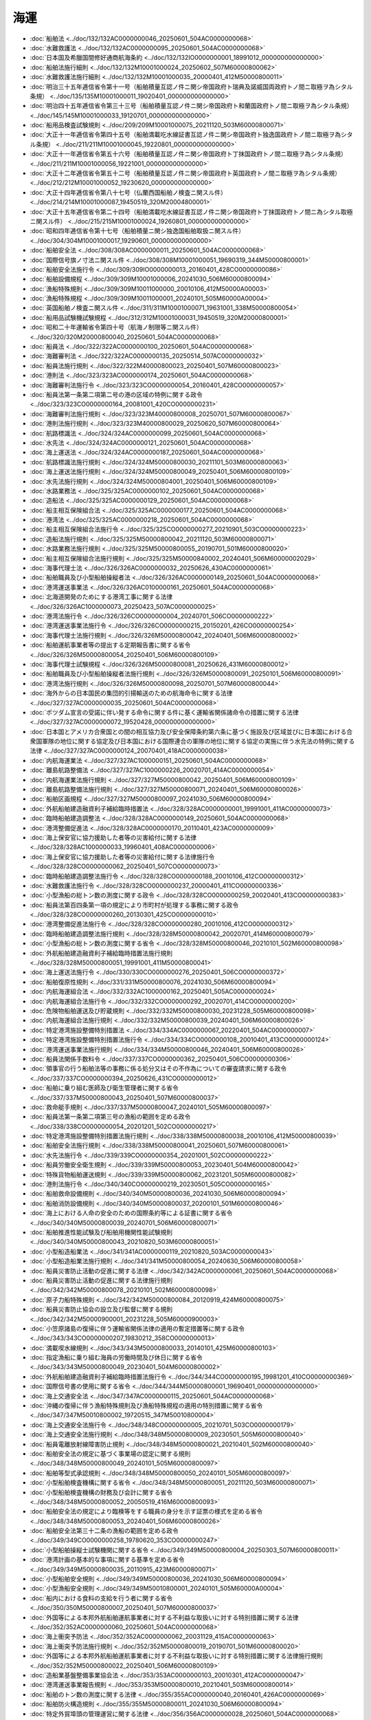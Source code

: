====
海運
====

* :doc:`船舶法 <../doc/132/132AC0000000046_20250601_504AC0000000068>`
* :doc:`水難救護法 <../doc/132/132AC0000000095_20250601_504AC0000000068>`
* :doc:`日本国及希臘国間修好通商航海条約 <../doc/132/132IO0000000001_18991012_000000000000000>`
* :doc:`船舶法施行細則 <../doc/132/132M10001000024_20250602_507M60000800062>`
* :doc:`水難救護法施行細則 <../doc/132/132M10001000035_20000401_412M50000800011>`
* :doc:`明治三十五年逓信省令第十一号（船舶積量互認ノ件ニ関シ帝国政府ト瑞典及諾威国両政府トノ間ニ取極ヲ為シタル条規） <../doc/135/135M10001000011_19020401_000000000000000>`
* :doc:`明治四十五年逓信省令第三十三号（船舶積量互認ノ件ニ関シ帝国政府ト和蘭国政府トノ間ニ取極ヲ為シタル条規） <../doc/145/145M10001000033_19120701_000000000000000>`
* :doc:`船用品検査試験規則 <../doc/209/209M10001000075_20211120_503M60000800071>`
* :doc:`大正十一年逓信省令第四十五号（船舶満載吃水線証書互認ノ件ニ関シ帝国政府ト独逸国政府トノ間ニ取極ヲ為シタル条規） <../doc/211/211M10001000045_19220801_000000000000000>`
* :doc:`大正十一年逓信省令第五十六号（船舶積量互認ノ件ニ関シ帝国政府ト丁抹国政府トノ間ニ取極ヲ為シタル条規） <../doc/211/211M10001000056_19221001_000000000000000>`
* :doc:`大正十二年逓信省令第五十二号（船舶積量互認ノ件ニ関シ帝国政府ト英国政府トノ間ニ取極ヲ為シタル条規） <../doc/212/212M10001000052_19230620_000000000000000>`
* :doc:`大正十四年逓信省令第八十七号（仏蘭西国船舶ノ検査ニ関スル件） <../doc/214/214M10001000087_19450519_320M20004800001>`
* :doc:`大正十五年逓信省令第二十四号（船舶満載吃水線証書互認ノ件ニ関シ帝国政府ト丁抹国政府トノ間ニ為シタル取極ニ関スル件） <../doc/215/215M10001000024_19260801_000000000000000>`
* :doc:`昭和四年逓信省令第十七号（船舶積量ニ関シ独逸国船舶取扱ニ関スル件） <../doc/304/304M10001000017_19290601_000000000000000>`
* :doc:`船舶安全法 <../doc/308/308AC0000000011_20250601_504AC0000000068>`
* :doc:`国際信号旗ノ寸法ニ関スル件 <../doc/308/308M10001000051_19690319_344M50000800001>`
* :doc:`船舶安全法施行令 <../doc/309/309IO0000000013_20160401_428CO0000000086>`
* :doc:`船舶設備規程 <../doc/309/309M10001000006_20241030_506M60000800094>`
* :doc:`漁船特殊規則 <../doc/309/309M10011000000_20010106_412M50000A00003>`
* :doc:`漁船特殊規程 <../doc/309/309M10011000001_20240101_505M60000A00004>`
* :doc:`英国船舶ノ検査ニ関スル件 <../doc/311/311M10001000071_19631001_338M50000800054>`
* :doc:`船用品試験機試験規程 <../doc/312/312M10001000031_19450519_320M20000800001>`
* :doc:`昭和二十年運輸省令第四十号（航海ノ制限等ニ関スル件） <../doc/320/320M20000800040_20250601_504AC0000000068>`
* :doc:`船員法 <../doc/322/322AC0000000100_20250601_504AC0000000068>`
* :doc:`海難審判法 <../doc/322/322AC0000000135_20250514_507AC0000000032>`
* :doc:`船員法施行規則 <../doc/322/322M40000800023_20250401_507M60000800023>`
* :doc:`港則法 <../doc/323/323AC0000000174_20250601_504AC0000000068>`
* :doc:`海難審判法施行令 <../doc/323/323CO0000000054_20160401_428CO0000000057>`
* :doc:`船員法第一条第二項第二号の港の区域の特例に関する政令 <../doc/323/323CO0000000164_20081001_420CO0000000231>`
* :doc:`海難審判法施行規則 <../doc/323/323M40000800008_20250701_507M60000800067>`
* :doc:`港則法施行規則 <../doc/323/323M40000800029_20250620_507M60000800064>`
* :doc:`航路標識法 <../doc/324/324AC0000000099_20250601_504AC0000000068>`
* :doc:`水先法 <../doc/324/324AC0000000121_20250601_504AC0000000068>`
* :doc:`海上運送法 <../doc/324/324AC0000000187_20250601_504AC0000000068>`
* :doc:`航路標識法施行規則 <../doc/324/324M50000800030_20211101_503M60000800063>`
* :doc:`海上運送法施行規則 <../doc/324/324M50000800049_20250401_506M60000800109>`
* :doc:`水先法施行規則 <../doc/324/324M50000804001_20250401_506M60000800109>`
* :doc:`水路業務法 <../doc/325/325AC0000000102_20250601_504AC0000000068>`
* :doc:`造船法 <../doc/325/325AC0000000129_20250601_504AC0000000068>`
* :doc:`船主相互保険組合法 <../doc/325/325AC0000000177_20250601_504AC0000000068>`
* :doc:`港湾法 <../doc/325/325AC0000000218_20250601_504AC0000000068>`
* :doc:`船主相互保険組合法施行令 <../doc/325/325CO0000000277_20210901_503CO0000000223>`
* :doc:`造船法施行規則 <../doc/325/325M50000800042_20211120_503M60000800071>`
* :doc:`水路業務法施行規則 <../doc/325/325M50000800055_20190701_501M60000800020>`
* :doc:`船主相互保険組合法施行規則 <../doc/325/325M50000840002_20240401_506M60000002029>`
* :doc:`海事代理士法 <../doc/326/326AC0000000032_20250626_430AC0000000061>`
* :doc:`船舶職員及び小型船舶操縦者法 <../doc/326/326AC0000000149_20250601_504AC0000000068>`
* :doc:`港湾運送事業法 <../doc/326/326AC0100000161_20250601_504AC0000000068>`
* :doc:`北海道開発のためにする港湾工事に関する法律 <../doc/326/326AC1000000073_20250423_507AC0000000025>`
* :doc:`港湾法施行令 <../doc/326/326CO0000000004_20240701_506CO0000000222>`
* :doc:`港湾運送事業法施行令 <../doc/326/326CO0000000215_20150201_426CO0000000254>`
* :doc:`海事代理士法施行規則 <../doc/326/326M50000800042_20240401_506M60000800002>`
* :doc:`船舶運航事業者等の提出する定期報告書に関する省令 <../doc/326/326M50000800054_20250401_506M60000800109>`
* :doc:`海事代理士試験規程 <../doc/326/326M50000800081_20250626_431M60000800012>`
* :doc:`船舶職員及び小型船舶操縦者法施行規則 <../doc/326/326M50000800091_20250101_506M60000800091>`
* :doc:`港湾法施行規則 <../doc/326/326M50000800098_20250701_507M60000800044>`
* :doc:`海外からの日本国民の集団的引揚輸送のための航海命令に関する法律 <../doc/327/327AC0000000035_20250601_504AC0000000068>`
* :doc:`ポツダム宣言の受諾に伴い発する命令に関する件に基く運輸省関係諸命令の措置に関する法律 <../doc/327/327AC0000000072_19520428_000000000000000>`
* :doc:`日本国とアメリカ合衆国との間の相互協力及び安全保障条約第六条に基づく施設及び区域並びに日本国における合衆国軍隊の地位に関する協定及び日本国における国際連合の軍隊の地位に関する協定の実施に伴う水先法の特例に関する法律 <../doc/327/327AC0000000124_20070401_418AC0000000038>`
* :doc:`内航海運業法 <../doc/327/327AC1000000151_20250601_504AC0000000068>`
* :doc:`離島航路整備法 <../doc/327/327AC1000000226_20020701_414AC0000000054>`
* :doc:`内航海運業法施行規則 <../doc/327/327M50000800042_20250401_506M60000800109>`
* :doc:`離島航路整備法施行規則 <../doc/327/327M50000800071_20240401_506M60000800026>`
* :doc:`船舶区画規程 <../doc/327/327M50000800097_20241030_506M60000800094>`
* :doc:`外航船舶建造融資利子補給臨時措置法 <../doc/328/328AC0000000001_19991001_411AC0000000073>`
* :doc:`臨時船舶建造調整法 <../doc/328/328AC0000000149_20250601_504AC0000000068>`
* :doc:`港湾整備促進法 <../doc/328/328AC0000000170_20110401_423AC0000000009>`
* :doc:`海上保安官に協力援助した者等の災害給付に関する法律 <../doc/328/328AC1000000033_19960401_408AC0000000006>`
* :doc:`海上保安官に協力援助した者等の災害給付に関する法律施行令 <../doc/328/328CO0000000062_20250401_507CO0000000073>`
* :doc:`臨時船舶建造調整法施行令 <../doc/328/328CO0000000188_20010106_412CO0000000312>`
* :doc:`水難救護法施行令 <../doc/328/328CO0000000237_20000401_411CO0000000336>`
* :doc:`小型漁船の総トン数の測度に関する政令 <../doc/328/328CO0000000259_20020401_413CO0000000383>`
* :doc:`船員法第百四条第一項の規定により市町村が処理する事務に関する政令 <../doc/328/328CO0000000260_20130301_425CO0000000010>`
* :doc:`港湾整備促進法施行令 <../doc/328/328CO0000000280_20010106_412CO0000000312>`
* :doc:`臨時船舶建造調整法施行規則 <../doc/328/328M50000800042_20020701_414M60000800079>`
* :doc:`小型漁船の総トン数の測度に関する省令 <../doc/328/328M50000800046_20210101_502M60000800098>`
* :doc:`外航船舶建造融資利子補給臨時措置法施行規則 <../doc/328/328M50000800051_19991001_411M50000800041>`
* :doc:`海上運送法施行令 <../doc/330/330CO0000000276_20250401_506CO0000000372>`
* :doc:`船舶復原性規則 <../doc/331/331M50000800076_20241030_506M60000800094>`
* :doc:`内航海運組合法 <../doc/332/332AC1000000162_20250401_505AC0000000024>`
* :doc:`内航海運組合法施行令 <../doc/332/332CO0000000292_20020701_414CO0000000200>`
* :doc:`危険物船舶運送及び貯蔵規則 <../doc/332/332M50000800030_20231228_505M60000800098>`
* :doc:`内航海運組合法施行規則 <../doc/332/332M50000800039_20240401_506M60000800026>`
* :doc:`特定港湾施設整備特別措置法 <../doc/334/334AC0000000067_20220401_504AC0000000007>`
* :doc:`特定港湾施設整備特別措置法施行令 <../doc/334/334CO0000000108_20010401_413CO0000000124>`
* :doc:`港湾運送事業法施行規則 <../doc/334/334M50000800046_20240401_506M60000800026>`
* :doc:`船員法関係手数料令 <../doc/337/337CO0000000362_20250401_506CO0000000306>`
* :doc:`領事官の行う船舶法等の事務に係る処分又はその不作為についての審査請求に関する政令 <../doc/337/337CO0000000394_20250626_431CO0000000012>`
* :doc:`船舶に乗り組む医師及び衛生管理者に関する省令 <../doc/337/337M50000800043_20250401_507M60000800037>`
* :doc:`救命艇手規則 <../doc/337/337M50000800047_20240101_505M60000800097>`
* :doc:`船員法第一条第二項第三号の漁船の範囲を定める政令 <../doc/338/338CO0000000054_20201201_502CO0000000217>`
* :doc:`特定港湾施設整備特別措置法施行規則 <../doc/338/338M50000800038_20010106_412M50000800039>`
* :doc:`船舶安全法施行規則 <../doc/338/338M50000800041_20250601_507M60000800061>`
* :doc:`水先法施行令 <../doc/339/339CO0000000354_20201001_502CO0000000222>`
* :doc:`船員労働安全衛生規則 <../doc/339/339M50000800053_20230401_504M60000800042>`
* :doc:`特殊貨物船舶運送規則 <../doc/339/339M50000800062_20231201_505M60000800082>`
* :doc:`港則法施行令 <../doc/340/340CO0000000219_20230501_505CO0000000165>`
* :doc:`船舶救命設備規則 <../doc/340/340M50000800036_20241030_506M60000800094>`
* :doc:`船舶消防設備規則 <../doc/340/340M50000800037_20200101_501M60000800046>`
* :doc:`海上における人命の安全のための国際条約等による証書に関する省令 <../doc/340/340M50000800039_20240701_506M60000800071>`
* :doc:`船舶推進性能試験及び船舶用機関性能試験規則 <../doc/340/340M50000800043_20210820_503M60000800051>`
* :doc:`小型船造船業法 <../doc/341/341AC0000000119_20210820_503AC0000000043>`
* :doc:`小型船造船業法施行規則 <../doc/341/341M50000800054_20240630_506M60000800058>`
* :doc:`船員災害防止活動の促進に関する法律 <../doc/342/342AC0000000061_20250601_504AC0000000068>`
* :doc:`船員災害防止活動の促進に関する法律施行規則 <../doc/342/342M50000800078_20210101_502M60000800098>`
* :doc:`原子力船特殊規則 <../doc/342/342M50000800084_20120919_424M60000800075>`
* :doc:`船員災害防止協会の設立及び監督に関する規則 <../doc/342/342M50000900001_20231228_505M60000900003>`
* :doc:`小笠原諸島の復帰に伴う運輸省関係法律の適用の暫定措置等に関する政令 <../doc/343/343CO0000000207_19830212_358CO0000000013>`
* :doc:`満載喫水線規則 <../doc/343/343M50000800033_20140101_425M60000800103>`
* :doc:`指定漁船に乗り組む海員の労働時間及び休日に関する省令 <../doc/343/343M50000800049_20230401_504M60000800002>`
* :doc:`外航船舶建造融資利子補給臨時措置法施行令 <../doc/344/344CO0000000195_19981201_410CO0000000369>`
* :doc:`国際信号書の使用に関する省令 <../doc/344/344M50000800001_19690401_000000000000000>`
* :doc:`海上交通安全法 <../doc/347/347AC0000000115_20250601_504AC0000000068>`
* :doc:`沖縄の復帰に伴う漁船特殊規則及び漁船特殊規程の適用の特別措置に関する省令 <../doc/347/347M50010800002_19720515_347M50010800004>`
* :doc:`海上交通安全法施行令 <../doc/348/348CO0000000005_20210701_503CO0000000179>`
* :doc:`海上交通安全法施行規則 <../doc/348/348M50000800009_20230501_505M60000800040>`
* :doc:`船員電離放射線障害防止規則 <../doc/348/348M50000800021_20210401_502M60000800040>`
* :doc:`船舶安全法の規定に基づく事業場の認定に関する規則 <../doc/348/348M50000800049_20240101_505M60000800097>`
* :doc:`船舶等型式承認規則 <../doc/348/348M50000800050_20240101_505M60000800097>`
* :doc:`小型船舶検査機構に関する省令 <../doc/348/348M50000800051_20211120_503M60000800071>`
* :doc:`小型船舶検査機構の財務及び会計に関する省令 <../doc/348/348M50000800052_20050519_416M60000800093>`
* :doc:`船舶安全法の規定により臨検等をする職員の身分を示す証票の様式を定める省令 <../doc/348/348M50000800053_20240401_506M60000800026>`
* :doc:`船舶安全法第三十二条の漁船の範囲を定める政令 <../doc/349/349CO0000000258_19780620_353CO0000000247>`
* :doc:`小型船舶操縦士試験機関に関する省令 <../doc/349/349M50000800004_20250303_507M60000800011>`
* :doc:`港湾計画の基本的な事項に関する基準を定める省令 <../doc/349/349M50000800035_20110915_423M60000800071>`
* :doc:`小型船舶安全規則 <../doc/349/349M50000800036_20241030_506M60000800094>`
* :doc:`小型漁船安全規則 <../doc/349/349M50010800001_20240101_505M60000A00004>`
* :doc:`船内における食料の支給を行う者に関する省令 <../doc/350/350M50000800007_20250401_507M60000800037>`
* :doc:`外国等による本邦外航船舶運航事業者に対する不利益な取扱いに対する特別措置に関する法律 <../doc/352/352AC0000000060_20250601_504AC0000000068>`
* :doc:`海上衝突予防法 <../doc/352/352AC0000000062_20031129_415AC0000000063>`
* :doc:`海上衝突予防法施行規則 <../doc/352/352M50000800019_20190701_501M60000800020>`
* :doc:`外国等による本邦外航船舶運航事業者に対する不利益な取扱いに対する特別措置に関する法律施行規則 <../doc/352/352M50000800022_20250401_506M60000800109>`
* :doc:`造船業基盤整備事業協会法 <../doc/353/353AC0000000103_20010301_412AC0000000047>`
* :doc:`港湾運送事業報告規則 <../doc/353/353M50000800010_20210401_503M60000800014>`
* :doc:`船舶のトン数の測度に関する法律 <../doc/355/355AC0000000040_20160401_426AC0000000069>`
* :doc:`船舶防火構造規則 <../doc/355/355M50000800011_20241030_506M60000800094>`
* :doc:`特定外貿埠頭の管理運営に関する法律 <../doc/356/356AC0000000028_20250601_504AC0000000068>`
* :doc:`本州四国連絡橋の建設に伴う一般旅客定期航路事業等に関する特別措置法 <../doc/356/356AC0000000072_20190401_430AC0000000071>`
* :doc:`本州四国連絡橋の建設に伴う一般旅客定期航路事業等に関する特別措置法施行令 <../doc/356/356CO0000000316_20051001_417CO0000000203>`
* :doc:`船舶のトン数の測度に関する法律施行規則 <../doc/356/356M50000800047_20240401_506M60000800026>`
* :doc:`本州四国連絡橋の建設に伴う一般旅客定期航路事業等の再編成に関する省令 <../doc/356/356M50000800048_20020701_414M60000800078>`
* :doc:`船員となろうとする者に関する本州四国連絡橋の建設に伴う一般旅客定期航路事業等離職者の再就職の促進に関する省令 <../doc/356/356M50000800049_20100101_421M60000800071>`
* :doc:`本州四国連絡橋の建設に伴う一般旅客定期航路事業等に関する特別措置法に基づく就職指導等に関する省令 <../doc/356/356M50002000038_20240401_506M60000100010>`
* :doc:`本州四国連絡橋の建設に伴う一般旅客定期航路事業等に関する特別措置法第二条第三号の業務を定める省令 <../doc/356/356M50002800001_20010106_412M50002800001>`
* :doc:`独立行政法人日本高速道路保有・債務返済機構又は鉄道事業者等が締結する退職金支払確保契約に関する省令 <../doc/356/356M50004800003_20051001_417M60000800066>`
* :doc:`独立行政法人日本高速道路保有・債務返済機構又は鉄道事業者等が交付する一般旅客定期航路事業廃止等交付金に関する省令 <../doc/356/356M50004800004_20210101_502M60000800098>`
* :doc:`船舶のトン数の測度に関する法律附則第五条第三項の経過措置を定める政令 <../doc/357/357CO0000000010_19820718_000000000000000>`
* :doc:`船舶職員及び小型船舶操縦者法施行令 <../doc/358/358CO0000000013_20240401_505CO0000000334>`
* :doc:`船員法及び船舶職員法の一部を改正する法律の施行に伴う経過措置を定める政令 <../doc/358/358CO0000000014_19830430_000000000000000>`
* :doc:`船舶自動化設備特殊規則 <../doc/358/358M50000800006_20250601_507M60000800061>`
* :doc:`海事代理士法関係手数料令 <../doc/359/359CO0000000147_20040331_416CO0000000054>`
* :doc:`船舶機関規則 <../doc/359/359M50000800028_20191216_501M60000800047>`
* :doc:`北海道開発のためにする港湾工事に関する法律附則第七項の規定による国の貸付金の償還期間等を定める政令 <../doc/362/362CO0000000298_20020208_414CO0000000027>`
* :doc:`小型船舶に係る検査及び確認に関する省令 <../doc/362/362M50000800056_20211120_503M60000800071>`
* :doc:`内航運送取扱業者営業保証金規則の廃止等に関する省令 <../doc/402/402M50000810001_20210101_502M60000810004>`
* :doc:`船舶安全法第三十二条ノ二の船舶の範囲を定める政令 <../doc/403/403CO0000000275_20250601_507CO0000000190>`
* :doc:`船舶安全法第三十二条ノ二の船舶の範囲を定める政令第二号及び第四号ロ（２）の区域を定める省令 <../doc/403/403M50000800025_20041101_416M60000800092>`
* :doc:`船舶安全法の一部を改正する法律附則第二条第四項の船舶の範囲を定める省令 <../doc/406/406M50000800021_20010106_412M50000800039>`
* :doc:`指定漁船に乗り組む船員の有給休暇に関する省令 <../doc/407/407M50000800004_20201201_502M60000800096>`
* :doc:`外国船舶製造事業者による船舶の不当廉価建造契約の防止に関する法律 <../doc/408/408AC0000000071_20250601_504AC0000000068>`
* :doc:`船舶構造規則 <../doc/410/410M50000800016_20230101_504M60000800041>`
* :doc:`船舶のトン数の測度に関する法律施行令 <../doc/412/412CO0000000332_20160401_428CO0000000086>`
* :doc:`小型船舶の登録等に関する法律 <../doc/413/413AC0000000102_20250601_504AC0000000068>`
* :doc:`小型船舶登録令 <../doc/413/413CO0000000381_20210101_502CO0000000363>`
* :doc:`小型船舶の登録等に関する法律の施行に伴う経過措置を定める政令 <../doc/413/413CO0000000382_20020401_000000000000000>`
* :doc:`水路業務法施行令 <../doc/413/413CO0000000433_20020401_000000000000000>`
* :doc:`船舶職員法の一部を改正する法律の施行に伴う経過措置を定める政令 <../doc/414/414CO0000000346_20030601_000000000000000>`
* :doc:`小型船舶登録規則 <../doc/414/414M60000800004_20240430_506M60000800056>`
* :doc:`小型船舶の登録等に関する法律の施行に伴う経過措置を定める省令 <../doc/414/414M60000800005_20210101_502M60000800098>`
* :doc:`船舶安全法及び船舶職員法の一部を改正する法律附則第六条の規定による船舶職員及び小型船舶操縦者法の規定の技術的読替え等に関する政令 <../doc/415/415CO0000000497_20040301_000000000000000>`
* :doc:`船舶職員法の一部を改正する法律の施行に伴う経過措置を定める省令 <../doc/415/415M60000800028_20041101_416M60000800091>`
* :doc:`国際航海船舶及び国際港湾施設の保安の確保等に関する法律 <../doc/416/416AC0000000031_20250601_504AC0000000068>`
* :doc:`国際航海船舶及び国際港湾施設の保安の確保等に関する法律施行令 <../doc/416/416CO0000000164_20160401_428CO0000000086>`
* :doc:`船舶安全法及び船舶職員法の一部を改正する法律附則第三条に規定する経過措置に関する省令 <../doc/416/416M60000800008_20240401_506M60000800026>`
* :doc:`国際航海船舶及び国際港湾施設の保安の確保等に関する法律施行規則 <../doc/416/416M60000800059_20250401_506M60000800109>`
* :doc:`内航海運業報告規則 <../doc/417/417M60000800002_20220401_504M60000800002>`
* :doc:`特定外貿埠頭の管理運営に関する法律施行令 <../doc/418/418CO0000000278_20131206_425CO0000000334>`
* :doc:`海上保安官に協力援助した者等の災害給付に関する法律施行規則 <../doc/418/418M60000800081_20110715_423M60000800052>`
* :doc:`特定外貿埠頭の管理運営に関する法律施行規則 <../doc/418/418M60000800088_20250101_506M60000800107>`
* :doc:`登録水先人養成施設及び登録水先免許更新講習に関する省令 <../doc/418/418M60000800092_20240401_506M60000800026>`
* :doc:`海洋構築物等に係る安全水域の設定等に関する法律 <../doc/419/419AC1000000034_20250601_504AC0000000068>`
* :doc:`海上物流の基盤強化のための港湾法等の一部を改正する法律の一部の施行に伴う関係政令の整備等に関する政令の施行に伴う経過措置に関する省令 <../doc/419/419M60000800007_20070401_000000000000000>`
* :doc:`港湾の施設の技術上の基準を定める省令 <../doc/419/419M60000800015_20180401_429M60000800072>`
* :doc:`海洋構築物等に係る安全水域の設定等に関する法律施行規則 <../doc/419/419M60000800072_20210901_503M60000800053>`
* :doc:`領海等における外国船舶の航行に関する法律 <../doc/420/420AC0000000064_20250601_504AC0000000068>`
* :doc:`領海等における外国船舶の航行に関する法律施行規則 <../doc/420/420M60000800040_20160401_428M60000800038>`
* :doc:`海上運送法第三十五条の規定に基づく日本船舶・船員確保計画の認定等に関する省令 <../doc/420/420M60000800067_20240401_506M60000800026>`
* :doc:`平成二十年度に海上運送法第三十五条第一項又は第四項の規定による日本船舶・船員確保計画の認定の申請をする場合における同条第三項第五号の日本船舶の隻数の増加の割合を定める省令 <../doc/420/420M60000800069_20080731_000000000000000>`
* :doc:`海賊多発海域における日本船舶の警備に関する特別措置法 <../doc/425/425AC0000000075_20250601_504AC0000000068>`
* :doc:`船員法に基づく登録検査機関に関する政令 <../doc/425/425CO0000000126_20250401_506CO0000000306>`
* :doc:`船員法の一部を改正する法律の一部の施行に伴う関係政令の整備及び経過措置に関する政令 <../doc/425/425CO0000000127_20130501_000000000000000>`
* :doc:`海賊多発海域における日本船舶の警備に関する特別措置法施行令 <../doc/425/425CO0000000326_20240201_506CO0000000022>`
* :doc:`平成二十五年度に特定認定事業者が海上運送法第三十五条第一項又は第四項の規定による日本船舶・船員確保計画の認定の申請をする場合における同条第三項第三号の期間及び同項第五号の日本船舶の隻数の増加の割合を定める省令 <../doc/425/425M60000800018_20230701_505M60000800051>`
* :doc:`船員法の一部を改正する法律の一部の施行に伴う国土交通省関係省令の整備及び経過措置に関する省令 <../doc/425/425M60000800031_20130501_000000000000000>`
* :doc:`船員の労働条件等の検査等に関する規則 <../doc/425/425M60000800032_20250401_507M60000800023>`
* :doc:`海賊多発海域における日本船舶の警備に関する特別措置法施行規則 <../doc/425/425M60000800092_20240401_506M60000800026>`
* :doc:`海賊多発海域における日本船舶の警備に関する特別措置法第十六条第四項の規定による都道府県公安委員会への通知に関する命令 <../doc/425/425M60000802005_20131130_000000000000000>`
* :doc:`船舶の再資源化解体の適正な実施に関する法律 <../doc/430/430AC0000000061_20250626_000000000000000>`
* :doc:`船舶の再資源化解体の適正な実施に関する法律施行令 <../doc/431/431CO0000000011_20250626_000000000000000>`
* :doc:`国土交通省関係船舶の再資源化解体の適正な実施に関する法律施行規則 <../doc/431/431M60000800012_20250626_506M60000800026>`
* :doc:`船舶の再資源化解体の適正な実施に関する法律施行規則 <../doc/431/431M60001900001_20250626_506M60001900001>`
* :doc:`船員法第一条第二項第三号の漁船の範囲を定める政令第二号の漁船の範囲を定める省令 <../doc/502/502M60000800095_20201201_000000000000000>`
* :doc:`造船法施行令 <../doc/503/503CO0000000234_20211120_503CO0000000310>`
* :doc:`株式会社日本政策金融公庫の導入促進円滑化業務の実施に関し必要な事項を定める省令 <../doc/503/503M60000840001_20211120_503M60000840003>`
* :doc:`株式会社日本政策金融公庫の事業基盤強化促進円滑化業務の実施に関し必要な事項を定める省令 <../doc/503/503M60000840002_20211120_503M60000840003>`
* :doc:`内航海運業法施行令 <../doc/504/504CO0000000007_20220401_000000000000000>`
* :doc:`海上運送法等の一部を改正する法律の施行に伴う関係政令の整備及び経過措置に関する政令 <../doc/505/505CO0000000334_20240401_000000000000000>`
* :doc:`令和五年度に特定認定事業者が海上運送法第三十五条第一項の規定による日本船舶・船員確保計画の認定の申請をする場合における同条第三項第五号の日本船舶の隻数の増加の割合を定める省令 <../doc/505/505M60000800038_20230701_505M60000800051>`
* :doc:`海上運送法に基づく安全統括管理者資格者証及び運航管理者資格者証に関する省令 <../doc/506/506M60000800043_20250401_506M60000800109>`
